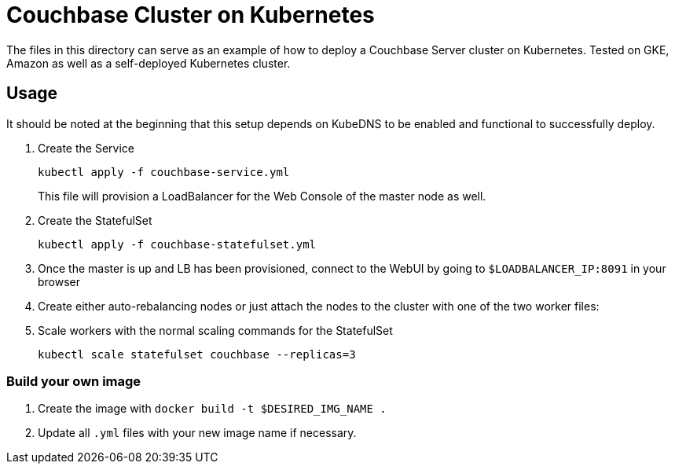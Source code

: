 = Couchbase Cluster on Kubernetes

The files in this directory can serve as an example of how to deploy a Couchbase Server cluster on Kubernetes. Tested on GKE, Amazon as well as a self-deployed Kubernetes cluster.

== Usage

It should be noted at the beginning that this setup depends on KubeDNS to be enabled and functional to successfully deploy.

. Create the Service
+
```
kubectl apply -f couchbase-service.yml
```
+
This file will provision a LoadBalancer for the Web Console of the master node as well.
+

. Create the StatefulSet
+
```
kubectl apply -f couchbase-statefulset.yml
```
+
+
. Once the master is up and LB has been provisioned, connect to the WebUI by going to `$LOADBALANCER_IP:8091` in your browser
. Create either auto-rebalancing nodes or just attach the nodes to the cluster with one of the two worker files:

. Scale workers with the normal scaling commands for the StatefulSet
+
```
kubectl scale statefulset couchbase --replicas=3
```

=== Build your own image

. Create the image with `docker build -t $DESIRED_IMG_NAME .`
. Update all `.yml` files with your new image name if necessary.
